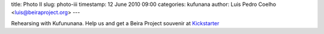 title: Photo II
slug: photo-iii
timestamp: 12 June 2010 09:00
categories: kufunana
author: Luis Pedro Coelho <luis@beiraproject.org>
---

.. image:: /media/files/images/blog/2010/kufunana-rehearsal.jpeg
    :width: 100%

Rehearsing with Kufununana. Help us and get a Beira Project souvenir at
`Kickstarter <http://kck.st/9Kk23l>`__

